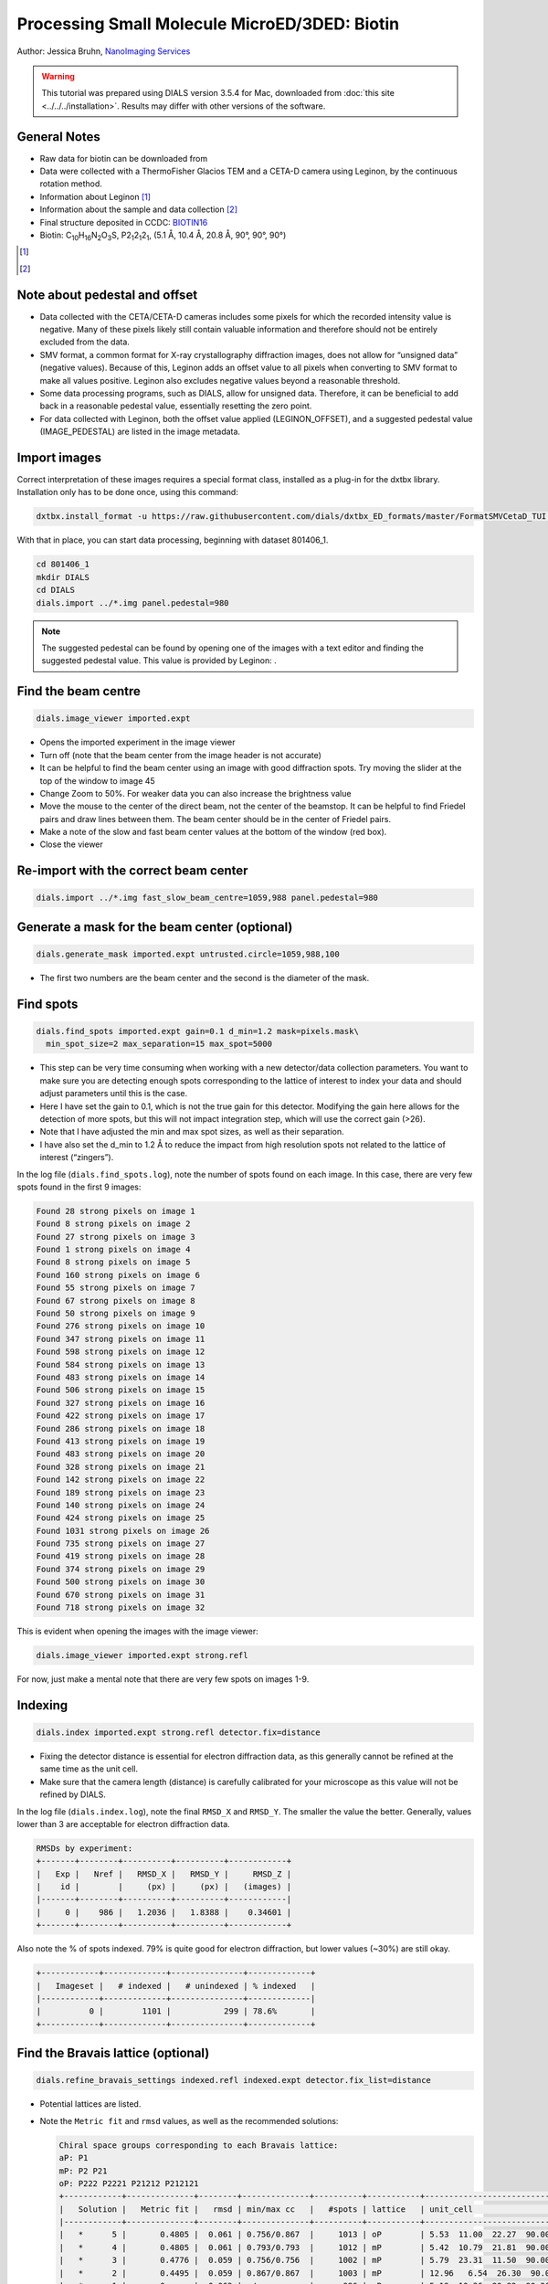 ##############################################
Processing Small Molecule MicroED/3DED: Biotin
##############################################

Author: Jessica Bruhn, `NanoImaging Services <https://www.nanoimagingservices.com/>`_

.. highlight:: none

.. warning::

  This tutorial was prepared using DIALS version 3.5.4 for Mac, downloaded
  from :doc:`this site <../../../installation>`. Results may differ with other
  versions of the software.

General Notes
=============

* Raw data for biotin can be downloaded from |biotin|
* Data were collected with a ThermoFisher Glacios TEM and a CETA-D camera using
  Leginon, by the continuous rotation method.
* Information about Leginon [1]_
* Information about the sample and data collection [2]_
* Final structure deposited in CCDC:
  `BIOTIN16 <https://dx.doi.org/10.5517/ccdc.csd.cc27ydsd>`_
* Biotin: |C10H16N2O3S|, |P212121|, (5.1 Å, 10.4 Å, 20.8 Å, 90°, 90°, 90°)

.. |biotin| image:: https://zenodo.org/badge/DOI/10.3389/fmolb.2021.648603.svg
                  :target: https://zenodo.org/record/4737864#.YRYpH3VKhhE

.. [1] .. pubmed:: 33030237 Leginon

.. [2] .. pubmed:: 34327213 Small Molecule Microcrystal Electron Diffraction for the Pharmaceutical Industry

.. |C10H16N2O3S| replace:: C\ :sub:`10`\ H\ :sub:`16`\N\ :sub:`2`\O\ :sub:`3`\S

.. |P212121| replace:: P2\ :sub:`1`\ 2\ :sub:`1`\2\ :sub:`1`


Note about pedestal and offset
==============================

* Data collected with the CETA/CETA-D cameras includes some pixels for
  which the recorded intensity value is negative. Many of these pixels
  likely still contain valuable information and therefore should not be
  entirely excluded from the data.
* SMV format, a common format for X-ray crystallography diffraction images,
  does not allow for “unsigned data” (negative values). Because
  of this, Leginon adds an offset value to all pixels when converting to
  SMV format to make all values positive. Leginon also excludes negative
  values beyond a reasonable threshold.
* Some data processing programs, such as DIALS, allow for unsigned
  data. Therefore, it can be beneficial to add back in a reasonable
  pedestal value, essentially resetting the zero point.
* For data collected with Leginon, both the offset value applied
  (LEGINON_OFFSET), and a suggested pedestal value (IMAGE_PEDESTAL) are
  listed in the image metadata.

Import images
=============

Correct interpretation of these images requires a special format class,
installed as a plug-in for the dxtbx library. Installation only has to
be done once, using this command:

.. code-block:: bash

  dxtbx.install_format -u https://raw.githubusercontent.com/dials/dxtbx_ED_formats/master/FormatSMVCetaD_TUI.py

With that in place, you can start data processing, beginning with dataset
801406_1.

.. code-block:: bash

    cd 801406_1
    mkdir DIALS
    cd DIALS
    dials.import ../*.img panel.pedestal=980

.. note::

    The suggested pedestal can be found by opening one of the images
    with a text editor and finding the suggested pedestal value. This
    value is provided by Leginon: |pedestal|.

.. |pedestal| image:: https://dials.github.io/images/Biotin_NIS/pedestal.png

Find the beam centre
====================

.. code-block:: bash

    dials.image_viewer imported.expt

* Opens the imported experiment in the image viewer
* Turn off |mark_beam_centre| (note that the beam center from the image header
  is not accurate)
* It can be helpful to find the beam center using an image with good
  diffraction spots. Try moving the slider at the top of the window to
  image 45
* Change Zoom to 50%. For weaker data you can also increase the
  brightness value
* Move the mouse to the center of the direct beam, not the center of
  the beamstop. It can be helpful to find Friedel pairs and draw lines
  between them. The beam center should be in the center of Friedel pairs.
  |friedel_center|
* Make a note of the slow and fast beam center values at the bottom of
  the window (red box).
* Close the viewer

.. |mark_beam_centre| image:: https://dials.github.io/images/Biotin_NIS/mark_beam_centre.png

.. |friedel_center| image:: https://dials.github.io/images/Biotin_NIS/friedel_center.png

Re-import with the correct beam center
======================================

.. code-block:: bash

    dials.import ../*.img fast_slow_beam_centre=1059,988 panel.pedestal=980

Generate a mask for the beam center (optional)
==============================================

.. code-block:: bash

    dials.generate_mask imported.expt untrusted.circle=1059,988,100

* The first two numbers are the beam center and the second is the
  diameter of the mask.

Find spots
==========

.. code-block:: bash

    dials.find_spots imported.expt gain=0.1 d_min=1.2 mask=pixels.mask\
      min_spot_size=2 max_separation=15 max_spot=5000

* This step can be very time consuming when working with a new
  detector/data collection parameters. You want to make sure you are
  detecting enough spots corresponding to the lattice of interest to
  index your data and should adjust parameters until this is the case.
* Here I have set the gain to 0.1, which is not the true gain for this
  detector. Modifying the gain here allows for the detection
  of more spots, but this will not impact integration step, which will
  use the correct gain (>26).
* Note that I have adjusted the min and max spot sizes, as well as
  their separation.
* I have also set the d_min to 1.2 Å to reduce the impact from high
  resolution spots not related to the lattice of interest (“zingers”).

In the log file (``dials.find_spots.log``), note the number of spots
found on each image. In this case, there are very few spots found in
the first 9 images:

.. code-block::

    Found 28 strong pixels on image 1
    Found 8 strong pixels on image 2
    Found 27 strong pixels on image 3
    Found 1 strong pixels on image 4
    Found 8 strong pixels on image 5
    Found 160 strong pixels on image 6
    Found 55 strong pixels on image 7
    Found 67 strong pixels on image 8
    Found 50 strong pixels on image 9
    Found 276 strong pixels on image 10
    Found 347 strong pixels on image 11
    Found 598 strong pixels on image 12
    Found 584 strong pixels on image 13
    Found 483 strong pixels on image 14
    Found 506 strong pixels on image 15
    Found 327 strong pixels on image 16
    Found 422 strong pixels on image 17
    Found 286 strong pixels on image 18
    Found 413 strong pixels on image 19
    Found 483 strong pixels on image 20
    Found 328 strong pixels on image 21
    Found 142 strong pixels on image 22
    Found 189 strong pixels on image 23
    Found 140 strong pixels on image 24
    Found 424 strong pixels on image 25
    Found 1031 strong pixels on image 26
    Found 735 strong pixels on image 27
    Found 419 strong pixels on image 28
    Found 374 strong pixels on image 29
    Found 500 strong pixels on image 30
    Found 670 strong pixels on image 31
    Found 718 strong pixels on image 32

This is evident when opening the images with the image viewer:

.. code-block:: bash

    dials.image_viewer imported.expt strong.refl

.. image:: https://dials.github.io/images/Biotin_NIS/few_spots.png

For now, just make a mental note that there are very few spots on images 1-9.

Indexing
========

.. code-block:: bash

    dials.index imported.expt strong.refl detector.fix=distance

* Fixing the detector distance is essential for electron diffraction
  data, as this generally cannot be refined at the same time as the
  unit cell.
* Make sure that the camera length (distance) is carefully calibrated
  for your microscope as this value will not be refined by DIALS.

In the log file (``dials.index.log``), note the final ``RMSD_X`` and
``RMSD_Y``. The smaller the value the better. Generally, values lower than
3 are acceptable for electron diffraction data.

.. code-block::

    RMSDs by experiment:
    +-------+--------+----------+----------+------------+
    |   Exp |   Nref |   RMSD_X |   RMSD_Y |     RMSD_Z |
    |    id |        |     (px) |     (px) |   (images) |
    |-------+--------+----------+----------+------------|
    |     0 |    986 |   1.2036 |   1.8388 |    0.34601 |
    +-------+--------+----------+----------+------------+


Also note the % of spots indexed. 79% is quite good for electron
diffraction, but lower values (~30%) are still okay.

.. code-block::

    +------------+-------------+---------------+-------------+
    |   Imageset |   # indexed |   # unindexed | % indexed   |
    |------------+-------------+---------------+-------------|
    |          0 |        1101 |           299 | 78.6%       |
    +------------+-------------+---------------+-------------+

Find the Bravais lattice (optional)
===================================

.. code-block:: bash

    dials.refine_bravais_settings indexed.refl indexed.expt detector.fix_list=distance

* Potential lattices are listed.
* Note the ``Metric fit`` and ``rmsd`` values, as well as the
  recommended solutions:

  .. code-block::

    Chiral space groups corresponding to each Bravais lattice:
    aP: P1
    mP: P2 P21
    oP: P222 P2221 P21212 P212121
    +------------+--------------+--------+--------------+----------+-----------+------------------------------------------+----------+----------+
    |   Solution |   Metric fit |   rmsd | min/max cc   |   #spots | lattice   | unit_cell                                |   volume | cb_op    |
    |------------+--------------+--------+--------------+----------+-----------+------------------------------------------+----------+----------|
    |   *      5 |       0.4805 |  0.061 | 0.756/0.867  |     1013 | oP        | 5.53  11.00  22.27  90.00  90.00  90.00  |     1354 | a,b,c    |
    |   *      4 |       0.4805 |  0.061 | 0.793/0.793  |     1012 | mP        | 5.42  10.79  21.81  90.00  90.13  90.00  |     1277 | a,b,c    |
    |   *      3 |       0.4776 |  0.059 | 0.756/0.756  |     1002 | mP        | 5.79  23.31  11.50  90.00  90.25  90.00  |     1552 | -a,-c,-b |
    |   *      2 |       0.4495 |  0.059 | 0.867/0.867  |     1003 | mP        | 12.96   6.54  26.30  90.00  89.45  90.00 |     2230 | -b,-a,-c |
    |   *      1 |       0      |  0.062 | -/-          |      986 | aP        | 5.19  10.36  20.82  90.36  90.31  90.32  |     1120 | a,b,c    |
    +------------+--------------+--------+--------------+----------+-----------+------------------------------------------+----------+----------+
    * = recommended solution

* Lattice choice is generally less straightforward for electron
  diffraction compared to X-ray data
* When in doubt, process the data in P1 and determine the true symmetry
  after processing many datasets or after phasing the data (``ADDSYM`` in
  Platon is great for doing this)
* In this case, we know that the biotin crystal should be |P212121|,
  Solution #5 (primitive orthorhombic), but let’s just process in P1 to
  start with

Refine the cell
===============

.. code-block:: bash

    dials.refine indexed.refl indexed.expt scan_varying=True\
      detector.fix=all parameterisation.block_width=0.25\
      beam.fix="all in_spindle_plane out_spindle_plane *wavelength"\
      beam.force_static=False beam.smoother.absolute_num_intervals=1

* We fix the detector position and orientation with ``detector.fix=all``,
  but now we are allowing the crystal unit cell, crystal orientation, and
  beam direction parameters to vary on a frame-by-frame basis with
  ``scan_varying=True``.

Now ``RMSD_X`` and ``RMSD_Y`` have decreased significantly:

.. code-block::

    RMSDs by experiment:
    +-------+--------+----------+----------+------------+
    |   Exp |   Nref |   RMSD_X |   RMSD_Y |     RMSD_Z |
    |    id |        |     (px) |     (px) |   (images) |
    |-------+--------+----------+----------+------------|
    |     0 |    903 |  0.79972 |   1.1824 |    0.23681 |
    +-------+--------+----------+----------+------------+

This looks like a good model for the experiment, so we will continue
on to integration.

Integration
===========

.. code-block:: bash

    dials.integrate refined.expt refined.refl d_min=0.8

* We have set the high-resolution limit (``d_min``) to 0.8 Å. Applying a
  resolution cutoff at integration speeds up later steps, especially
  scaling multiple datasets together. You want to set this to a smaller
  d-spacing limit than you expect for your dataset.

Scaling
=======

.. code-block:: bash

    dials.scale integrated.expt integrated.refl d_min=0.8

Though we will not directly use the output from scaling individual
datasets, performing this step at this stage is helpful to assess the
quality of the individual dataset.

Find the file ``dials.scale.html`` and open it in a web browser.

* Note the useful statistics by resolution shells.
* Keep in mind that merging statistics from incomplete and low
  multiplicity data are less reliable. It is generally best to wait to
  assess the final resolution cutoff until data from multiple crystals
  have been combined.
* Scroll down the page a little and click |analysis_by_image_number|. This brings up two
  graphs. Let’s focus on the "Scale and R\ :sub:`merge` vs batch" plot:
  |scale_plot_801406_1|
* This plots the scale factor and R\ :sub:`merge` on a per frame (N)
  basis. Let’s focus on the orange R\ :sub:`merge`  line (right axis).
* Note that there is an uptick in R\ :sub:`merge` at the beginning and
  the end of the dataset. The higher R\ :sub:`merge` values at the start
  are likely due to the low number of spots that were found on those
  images, due to suboptimal centering. The uptick at the end is more
  likely to be due to radiation damage.
* We will remove these high R\ :sub:`merge` frames after combining data
  from all four crystals.

.. |analysis_by_image_number| image:: https://dials.github.io/images/Biotin_NIS/analysis_by_image_number.png

.. |scale_plot_801406_1| image:: https://dials.github.io/images/Biotin_NIS/scale_plot_801406_1.png


Other datasets
==============

Repeat this process for the other three datasets.

Hint, here are the import commands I used for each dataset:

801406_1
    ``dials.import ../*.img fast_slow_beam_centre=1059,988 panel.pedestal=980``

801574_1
    ``dials.import ../*.img fast_slow_beam_centre=1022,992 panel.pedestal=831``

802003_1
    ``dials.import ../*.img fast_slow_beam_centre=1026,986 panel.pedestal=791``

810542_1
    ``dials.import ../*.img fast_slow_beam_centre=1024,998 panel.pedestal=1619``

Multi-dataset symmetry determination
====================================

We will run ``dials.cosym`` in a new directory alongside the dataset
directories

.. code-block:: bash

    mkdir cosym
    cd cosym
    dials.cosym ../801406_1/integrated.{expt,refl}\
      ../801574_1/integrated.{expt,refl}\
      ../802003_1/integrated.{expt,refl}\
      ../810542_1/integrated.{expt,refl}

Towards the end of the log we see:

.. code-block::

    Scoring all possible sub-groups
    +-------------------+----+--------------+----------+--------+--------+---------+--------------------+
    | Patterson group   |    |   Likelihood |   NetZcc |   Zcc+ |   Zcc- |   delta | Reindex operator   |
    |-------------------+----+--------------+----------+--------+--------+---------+--------------------|
    | P 1 2/m 1         | *  |        0.55  |     2.45 |   9.49 |   7.03 |     0.2 | -a,-c,-b           |
    | P m m m           |    |        0.321 |     7.93 |   7.93 |   0    |     0.3 | -a,-b,c            |
    | P -1              |    |        0.051 |    -7.93 |   0    |   7.93 |     0   | -a,-b,c            |
    | P 1 2/m 1         |    |        0.039 |    -1.31 |   7.04 |   8.35 |     0.2 | -a,-b,c            |
    | P 1 2/m 1         |    |        0.039 |    -1.33 |   7.02 |   8.35 |     0.3 | -b,-a,-c           |
    +-------------------+----+--------------+----------+--------+--------+---------+--------------------+
    Best solution: P 1 2/m 1
    Unit cell: (5.18887, 20.8461, 10.2932, 90, 90.1936, 90)
    Reindex operator: -a,-c,-b
    Laue group probability: 0.550
    Laue group confidence: 0.355
    Reindexing operators:
    x,y,z: [0, 1, 2, 3]

* Note that the suggested Patterson group is ``P 1 2/m 1``, not ``P m m m``
  as we expect for biotin.
* This is likely due to the data being fed into dials.cosym being a
  little suboptimal.

* We could force ``dials.cosym`` to choose |P212121| by adding
  ``space_group=P212121`` to the above command and move on if we
  wanted, or we could improve the input files.

Excluding bad frames
====================

Let’s improve the input files by going back and reprocess all datasets
to exclude bad frames.

* Remember the higher R\ :sub:`merge` we saw for certain frames in
  ``dials.scale.html`` for the first dataset? Let’s re-process each
  dataset and remove these “bad” frames.
* Start at the import step and exclude some of the bad frames:

801406_1
    ``dials.import ../*.img fast_slow_beam_centre=1059,988 panel.pedestal=980 image_range=6,129``

    .. image:: https://dials.github.io/images/Biotin_NIS/scale_plot_exclude_frames_801406_1.png
       :width: 50%

801574_1
    ``dials.import ../*.img fast_slow_beam_centre=1022,992 panel.pedestal=831 image_range=1,101``

    .. image:: https://dials.github.io/images/Biotin_NIS/scale_plot_exclude_frames_801574_1.png
       :width: 50%

802003_1
    ``dials.import ../*.img fast_slow_beam_centre=1026,986 panel.pedestal=791 image_range=1,126``

    .. image:: https://dials.github.io/images/Biotin_NIS/scale_plot_exclude_frames_802003_1.png
       :width: 50%

810542_1
    ``dials.import ../*.img fast_slow_beam_centre=1024,998 panel.pedestal=1619 image_range=3,128``

    .. image:: https://dials.github.io/images/Biotin_NIS/scale_plot_exclude_frames_810542_1.png
       :width: 50%

Process as before and re-run ``dials.cosym`` with the trimmed data:

.. code-block::

    +-------------------+-----+--------------+----------+--------+--------+---------+--------------------+
    | Patterson group   |     |   Likelihood |   NetZcc |   Zcc+ |   Zcc- |   delta | Reindex operator   |
    |-------------------+-----+--------------+----------+--------+--------+---------+--------------------|
    | P m m m           | *** |        0.973 |     9.49 |   9.49 |   0    |     0.5 | a,b,c              |
    | P 1 2/m 1         |     |        0.012 |     0.38 |   9.75 |   9.36 |     0.5 | -a,-c,-b           |
    | P 1 2/m 1         |     |        0.007 |    -0.18 |   9.38 |   9.55 |     0.3 | -b,-a,-c           |
    | P 1 2/m 1         |     |        0.007 |    -0.21 |   9.35 |   9.56 |     0.5 | a,b,c              |
    | P -1              |     |        0.001 |    -9.49 |   0    |   9.49 |     0   | a,b,c              |
    +-------------------+-----+--------------+----------+--------+--------+---------+--------------------+
    Best solution: P m m m
    Unit cell: (5.19177, 10.294, 20.8491, 90, 90, 90)

Now the ``P m m m`` Patterson group is the most likely, as expected.

Scale the data together
=======================

Starting from the output of ``dials.cosym``:

.. code-block:: bash

    dials.scale symmetrized.expt symmetrized.refl nproc=8 d_min=0.8

* The ``d_min=0.8`` is not actually necessary because we only
  integrated to 0.8 Å.
* Open ``dials.scale.html``

.. image:: https://dials.github.io/images/Biotin_NIS/scale_plot_combined.png

* Note the increase in R\ :sub:`merge` part way through collection of
  dataset #1 (801574_1).
* Let’s remove some of those images and see how that changes things:
  ``dials.scale symmetrized.expt symmetrized.refl nproc=8 d_min=0.8 exclude_images="1:49:101"``
* Here we have removed images 49-101 from dataset #1 as these had a
  fairly high R\ :sub:`merge`

  .. code-block::

                ----------Merging statistics by resolution bin----------

     d_max  d_min   #obs  #uniq   mult.  %comp       <I>  <I/sI>    r_mrg   r_meas    r_pim   r_anom   cc1/2   cc_ano
     20.86   2.17    945     92   10.27  97.87      20.7    28.0    0.113    0.119    0.035    0.082   0.993*  -0.045
      2.17   1.72    947     69   13.72  98.57       9.7    14.2    0.168    0.175    0.046    0.079   0.988*  -0.202
      1.72   1.51    941     79   11.91 100.00       8.9    10.1    0.178    0.186    0.051    0.130   0.977*   0.004
      1.51   1.37   1027     71   14.46 100.00       4.4     5.6    0.270    0.280    0.072    0.194   0.960*  -0.257
      1.37   1.27    869     63   13.79  96.92       3.5     4.1    0.327    0.340    0.088    0.292   0.908*  -0.100
      1.27   1.20    973     76   12.80 100.00       3.1     3.3    0.349    0.366    0.102    0.248   0.828*  -0.521
      1.20   1.14    925     65   14.23 100.00       2.5     2.8    0.363    0.377    0.098    0.263   0.861*  -0.286
      1.14   1.09    996     68   14.65 100.00       1.8     1.9    0.450    0.468    0.122    0.352   0.653*   0.170
      1.09   1.04    923     58   15.91 100.00       1.7     1.9    0.450    0.465    0.114    0.312   0.880*  -0.117
      1.04   1.01   1046     77   13.58  96.25       1.0     1.0    0.621    0.645    0.164    0.380   0.826*  -0.332
      1.01   0.98    864     62   13.94 100.00       0.8     0.7    0.621    0.645    0.164    0.413   0.778*  -0.322
      0.98   0.95    933     68   13.72 100.00       0.5     0.5    1.007    1.045    0.270    0.496   0.600*  -0.174
      0.95   0.92    881     70   12.59 100.00       0.4     0.5    1.175    1.222    0.324    0.620   0.417*   0.318
      0.92   0.90    753     62   12.15 100.00       0.3     0.3    1.207    1.261    0.353    0.763   0.278  -0.354
      0.90   0.88    629     60   10.48 100.00       0.2     0.2    1.869    1.962    0.573    1.211   0.529*   0.024
      0.88   0.86    576     58    9.93  96.67       0.2     0.2    3.678    3.886    1.195    1.457   0.174   0.863*
      0.86   0.84    513     76    6.75 100.00       0.1     0.1    2.149    2.331    0.815    1.436   0.183   0.001
      0.84   0.83    425     65    6.54  98.48       0.2     0.1    1.931    2.088    0.730    1.172   0.471*  -0.097
      0.83   0.81    423     63    6.71  95.45       0.2     0.1    2.437    2.679    0.998    1.816   0.048   0.056
      0.81   0.80    278     59    4.71  88.06       0.1     0.1    2.368    2.677    1.133    1.317   0.160  -0.178
     20.85   0.80  15867   1361   11.66  98.27       3.5     4.4    0.260    0.272    0.075    0.207   0.987*  -0.069


    Resolution limit suggested from CC½ fit (limit CC½=0.3): 0.83

* Note that the completeness in the lower resolution shells have
  decreased a small amount. Let’s try adding back in some frames to boost
  the completeness back to 100% in the low-resolution shells:
  ``dials.scale symmetrized.expt symmetrized.refl nproc=8 d_min=0.8 exclude_images="1:60:101"``

  .. code-block::

                ----------Merging statistics by resolution bin----------

     d_max  d_min   #obs  #uniq   mult.  %comp       <I>  <I/sI>    r_mrg   r_meas    r_pim   r_anom   cc1/2   cc_ano
     20.86   2.17    973     94   10.35 100.00      21.1    27.5    0.108    0.113    0.033    0.077   0.995*  -0.101
      2.17   1.72    964     71   13.58 100.00       9.5    13.7    0.165    0.172    0.045    0.078   0.989*  -0.169
      1.72   1.51    971     79   12.29 100.00       8.8    10.0    0.178    0.185    0.050    0.123   0.968*   0.007
      1.51   1.37   1047     71   14.75 100.00       4.2     5.6    0.271    0.280    0.071    0.196   0.958*  -0.420
      1.37   1.27    895     65   13.77 100.00       3.3     3.9    0.329    0.341    0.088    0.290   0.921*   0.257
      1.27   1.20   1007     76   13.25 100.00       2.9     3.2    0.352    0.367    0.100    0.235   0.824*  -0.201
      1.20   1.14    940     65   14.46 100.00       2.4     2.7    0.364    0.378    0.097    0.255   0.831*  -0.217
      1.14   1.09   1017     68   14.96 100.00       1.7     1.9    0.448    0.466    0.121    0.349   0.749*   0.468*
      1.09   1.04    940     58   16.21 100.00       1.5     1.9    0.453    0.468    0.115    0.313   0.837*   0.078
      1.04   1.01   1089     80   13.61 100.00       0.9     0.9    0.617    0.640    0.164    0.361   0.829*  -0.099
      1.01   0.98    887     62   14.31 100.00       0.7     0.7    0.629    0.652    0.164    0.384   0.742*  -0.243
      0.98   0.95    953     68   14.01 100.00       0.5     0.5    1.010    1.048    0.270    0.521   0.640*  -0.099
      0.95   0.92    902     70   12.89 100.00       0.4     0.5    1.119    1.163    0.306    0.628   0.512*   0.245
      0.92   0.90    761     62   12.27 100.00       0.3     0.3    1.230    1.284    0.357    0.751   0.313*  -0.143
      0.90   0.88    640     60   10.67 100.00       0.2     0.2    1.834    1.925    0.560    1.253   0.468*   0.096
      0.88   0.86    597     61    9.79 100.00       0.2     0.1    2.943    3.134    1.005    1.417   0.022   0.756*
      0.86   0.84    539     76    7.09 100.00       0.1     0.1    2.064    2.221    0.760    1.483   0.164  -0.086
      0.84   0.83    434     65    6.68  98.48       0.2     0.1    2.062    2.219    0.758    1.173   0.548*   0.251
      0.83   0.81    432     63    6.86  95.45       0.2     0.1    2.328    2.538    0.914    1.730   0.042  -0.149
      0.81   0.80    284     59    4.81  88.06       0.1     0.1    2.883    3.228    1.325    1.264   0.256  -0.289
     20.85   0.80  16272   1373   11.85  99.13       3.4     4.3    0.251    0.262    0.071    0.193   0.990*  -0.200


    Resolution limit suggested from CC½ fit (limit CC½=0.3): 0.83

* This looks a lot better in terms of completeness.
* Looking at ``dials.scale.html`` we can probably improve this a little
  by removing some images from the end of dataset #2 |scale_plot_combined_exclude_1|
* So, we run ``dials.scale symmetrized.expt symmetrized.refl nproc=8 d_min=0.8 exclude_images="1:60:101" exclude_images="2:121:126"``

  .. code-block::

                ----------Merging statistics by resolution bin----------

     d_max  d_min   #obs  #uniq   mult.  %comp       <I>  <I/sI>    r_mrg   r_meas    r_pim   r_anom   cc1/2   cc_ano
     20.86   2.17    956     94   10.17 100.00      20.9    26.2    0.103    0.109    0.032    0.077   0.993*   0.041
      2.17   1.72    946     71   13.32 100.00       9.5    14.7    0.160    0.166    0.044    0.076   0.988*  -0.279
      1.72   1.51    959     79   12.14 100.00       8.9    10.9    0.174    0.182    0.050    0.122   0.972*   0.074
      1.51   1.37   1031     71   14.52 100.00       4.3     6.2    0.263    0.273    0.070    0.192   0.961*  -0.261
      1.37   1.27    888     65   13.66 100.00       3.4     4.4    0.328    0.341    0.089    0.286   0.912*  -0.057
      1.27   1.20    991     76   13.04 100.00       3.0     3.7    0.347    0.362    0.099    0.231   0.762*  -0.086
      1.20   1.14    922     65   14.18 100.00       2.5     3.1    0.359    0.373    0.097    0.253   0.857*   0.044
      1.14   1.09    998     68   14.68 100.00       1.7     2.1    0.441    0.458    0.120    0.343   0.720*   0.136
      1.09   1.04    924     58   15.93 100.00       1.6     2.1    0.450    0.465    0.115    0.308   0.875*  -0.059
      1.04   1.01   1079     80   13.49 100.00       1.0     1.1    0.604    0.627    0.163    0.364   0.818*  -0.200
      1.01   0.98    877     62   14.15 100.00       0.8     0.8    0.625    0.649    0.165    0.382   0.737*  -0.262
      0.98   0.95    943     68   13.87 100.00       0.5     0.6    0.983    1.021    0.266    0.507   0.629*  -0.288
      0.95   0.92    890     70   12.71 100.00       0.4     0.5    0.988    1.028    0.272    0.618   0.456*  -0.147
      0.92   0.90    747     62   12.05 100.00       0.3     0.4    1.185    1.238    0.345    0.760   0.392*  -0.187
      0.90   0.88    627     60   10.45 100.00       0.2     0.2    1.612    1.695    0.500    1.202   0.406*  -0.160
      0.88   0.86    585     61    9.59 100.00       0.2     0.2    1.677    1.795    0.591    1.437   0.037  -0.085
      0.86   0.84    530     76    6.97 100.00       0.1     0.1    2.135    2.309    0.812    1.517   0.136  -0.209
      0.84   0.83    427     65    6.57  98.48       0.2     0.1    1.909    2.068    0.733    1.202   0.503*  -0.111
      0.83   0.81    427     63    6.78  95.45       0.2     0.1    2.105    2.313    0.865    1.762   0.067   0.180
      0.81   0.80    281     59    4.76  88.06       0.1     0.1    2.804    3.181    1.375    1.272   0.206  -0.245
     20.85   0.80  16028   1373   11.67  99.13       3.4     4.5    0.246    0.257    0.071    0.197   0.989*  -0.090


    Resolution limit suggested from CC½ fit (limit CC½=0.3): 0.83

  |scale_plot_combined_exclude_2|
* This looks reasonably good

.. |scale_plot_combined_exclude_1| image:: https://dials.github.io/images/Biotin_NIS/scale_plot_combined_exclude_1.png

.. |scale_plot_combined_exclude_2| image:: https://dials.github.io/images/Biotin_NIS/scale_plot_combined_exclude_2.png

Export the data
===============

We export the scaled, unmerged dataset to MTZ format:

.. code-block:: bash

    dials.export scaled.refl scaled.expt mtz.hklout=biotin_P222.mtz

* It can be helpful to open the ``biotin_P222.mtz`` file in CCP4’s
  ViewHKL program
* You want to see a nice decay of intensities, with more intense spots
  in the middle and lower intensity spots towards the edges. You also
  want to make sure that you see some variation in your reflection
  intensities. They should not all be the same value as can happen when
  scaling goes poorly.

.. image:: https://dials.github.io/images/Biotin_NIS/viewhkl.png

Now we want to convert to SHELX format for structure solution

.. code-block:: bash

    xia2.to_shelx biotin_P222.mtz biotin_P222 CHNOS

Solve the structure
===================

Prepare an ``.ins`` file for SHELXT or SHELXD by either running XPREP or
manually editing the .ins file as shown below:

.. code-block::

    TITL biotin_P212121 in P2(1)2(1)2(1)
    CELL 0.02501   5.19177  10.29400  20.84910  90.0000  90.0000  90.0000
    ZERR    4.00   0.00104   0.00206   0.00417   0.0000   0.0000   0.0000
    LATT -1
    SYMM 0.5-X, -Y, 0.5+Z
    SYMM -X, 0.5+Y, 0.5-Z
    SYMM 0.5+X, 0.5-Y, -Z
    SFAC C H N O S
    UNIT 40 64 8 12 4
    FIND    10
    PLOP    14    17    19
    MIND 1.0 -0.1
    NTRY 1000
    HKLF 4
    END

Now phase the data:

.. code-block:: bash

    shelxt biotin_P212121

If you are processing a more challenging organic small molecule dataset
you could try this:

.. code-block:: bash

    shelxt biotin_P212121 -y -m1000

If this fails (it should not fail for biotin as this is really
high-quality data), you could try SHELXD, which has been more
successful in phasing challenging datasets here at NIS:

.. code-block:: bash

    shelxd biotin_P212121

* Note that you have to have the space group correct for SHELXD to work.
* When you are having difficulties, try solving this in P1 and figuring
  out the proper space group once you have a solution with ADDSYM in
  PLATON.
* It can help to increase the ``NTRY``. Try 50000 for challenging cases.

If SHELXD fails, I usually go back and remove more datasets/bad images
and try again.

If that fails, you can try molecular replacement with PHASER.

* Note that you will need merged data and an R-free set. I recommend
  using ``dials.merge`` and then ``freerflag`` in CCP4.
* The model used needs to be very accurate in terms of RMSD with the
  final structure.
* When defining the contents of the ASU, try setting this to 2% solvent
  content.

If you are still struggling, I recommend going back and collecting more
data or growing better crystals. Sometimes one crystal will diffract to
much higher resolution than the others. For challenging cases, we have
collected data from ~200 crystals just to find ~5 good ones to combine.

**Good luck!**
